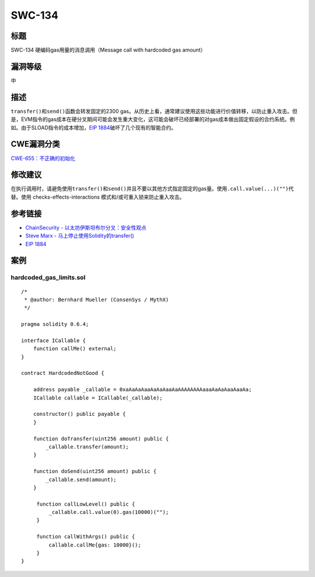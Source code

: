 SWC-134
========

标题
----

SWC-134 硬编码gas用量的消息调用（Message call with hardcoded gas
amount）

漏洞等级
--------

中

描述
----

``transfer()``\ 和\ ``send()``\ 函数会转发固定的2300
gas。从历史上看，通常建议使用这些功能进行价值转移，以防止重入攻击。但是，EVM指令的gas成本在硬分叉期间可能会发生重大变化，这可能会破坏已经部署的对gas成本做出固定假设的合约系统。例如。由于SLOAD指令的成本增加，\ `EIP
1884 <https://eips.ethereum.org/EIPS/eip-1884>`__\ 破坏了几个现有的智能合约。

CWE漏洞分类
-----------

`CWE-655：不正确的初始化 <https://cwe.mitre.org/data/definitions/665.html>`__

修改建议
--------

在执行调用时，请避免使用\ ``transfer()``\ 和\ ``send()``\ 并且不要以其他方式指定固定的gas量。使用\ ``.call.value(...)("")``\ 代替。使用
checks-effects-interactions 模式和/或可重入锁来防止重入攻击。

参考链接
--------

-  `ChainSecurity -
   以太坊伊斯坦布尔分叉：安全性观点 <https://docs.google.com/presentation/d/1IiRYSjwle02zQUmWId06Bss8GrxGyw6nQAiZdCRFEPk/>`__
-  `Steve Marx -
   马上停止使用Solidity的transfer() <https://diligence.consensys.net/blog/2019/09/stop-using-soliditys-transfer-now/>`__
-  `EIP 1884 <https://eips.ethereum.org/EIPS/eip-1884>`__

案例
----

hardcoded_gas_limits.sol
~~~~~~~~~~~~~~~~~~~~~~~~

::

   /*
    * @author: Bernhard Mueller (ConsenSys / MythX)
    */

   pragma solidity 0.6.4;

   interface ICallable {
       function callMe() external;
   }

   contract HardcodedNotGood {

       address payable _callable = 0xaAaAaAaaAaAaAaaAaAAAAAAAAaaaAaAaAaaAaaAa;
       ICallable callable = ICallable(_callable);

       constructor() public payable {
       }

       function doTransfer(uint256 amount) public {
           _callable.transfer(amount);
       }

       function doSend(uint256 amount) public {
           _callable.send(amount);
       }

        function callLowLevel() public {
            _callable.call.value(0).gas(10000)("");
        }

        function callWithArgs() public {
            callable.callMe{gas: 10000}();
        }
   }
